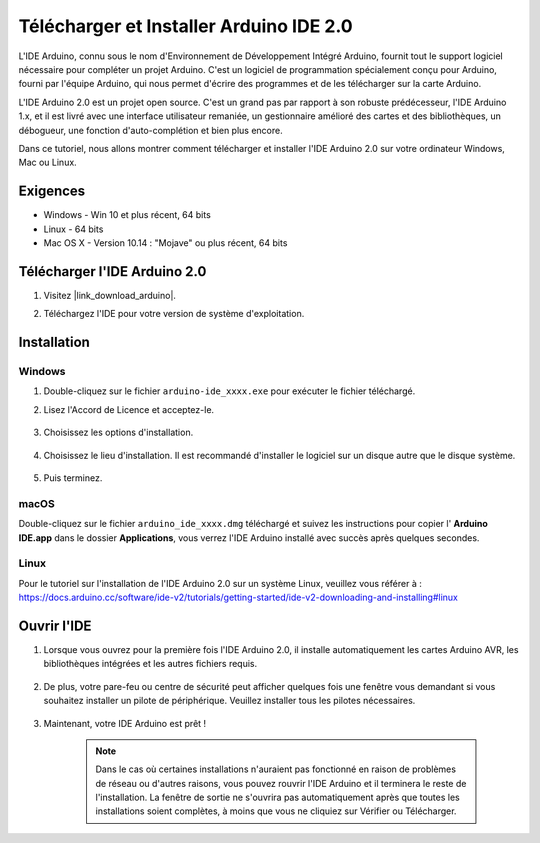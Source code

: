 .. _install_arduino:

Télécharger et Installer Arduino IDE 2.0
========================================

L'IDE Arduino, connu sous le nom d'Environnement de Développement Intégré Arduino, fournit tout le support logiciel nécessaire pour compléter un projet Arduino. C'est un logiciel de programmation spécialement conçu pour Arduino, fourni par l'équipe Arduino, qui nous permet d'écrire des programmes et de les télécharger sur la carte Arduino.

L'IDE Arduino 2.0 est un projet open source. C'est un grand pas par rapport à son robuste prédécesseur, l'IDE Arduino 1.x, et il est livré avec une interface utilisateur remaniée, un gestionnaire amélioré des cartes et des bibliothèques, un débogueur, une fonction d'auto-complétion et bien plus encore.

Dans ce tutoriel, nous allons montrer comment télécharger et installer l'IDE Arduino 2.0 sur votre ordinateur Windows, Mac ou Linux.

Exigences
-------------------

* Windows - Win 10 et plus récent, 64 bits
* Linux - 64 bits
* Mac OS X - Version 10.14 : "Mojave" ou plus récent, 64 bits

Télécharger l'IDE Arduino 2.0
-------------------------------

#. Visitez |link_download_arduino|.

#. Téléchargez l'IDE pour votre version de système d'exploitation.

    .. image:: img/sp_001.png

Installation
------------------------------

Windows
^^^^^^^^^^^^^

#. Double-cliquez sur le fichier ``arduino-ide_xxxx.exe`` pour exécuter le fichier téléchargé.

#. Lisez l'Accord de Licence et acceptez-le.

    .. image:: img/sp_002.png

#. Choisissez les options d'installation.

    .. image:: img/sp_003.png

#. Choisissez le lieu d'installation. Il est recommandé d'installer le logiciel sur un disque autre que le disque système.

    .. image:: img/sp_004.png

#. Puis terminez. 

    .. image:: img/sp_005.png

macOS
^^^^^^^^^^^^^^^^

Double-cliquez sur le fichier ``arduino_ide_xxxx.dmg`` téléchargé et suivez les instructions pour copier l' **Arduino IDE.app** dans le dossier **Applications**, vous verrez l'IDE Arduino installé avec succès après quelques secondes.

.. image:: img/macos_install_ide.png
    :width: 800

Linux
^^^^^^^^^^^^

Pour le tutoriel sur l'installation de l'IDE Arduino 2.0 sur un système Linux, veuillez vous référer à : https://docs.arduino.cc/software/ide-v2/tutorials/getting-started/ide-v2-downloading-and-installing#linux


Ouvrir l'IDE
--------------

#. Lorsque vous ouvrez pour la première fois l'IDE Arduino 2.0, il installe automatiquement les cartes Arduino AVR, les bibliothèques intégrées et les autres fichiers requis.

    .. image:: img/sp_901.png

#. De plus, votre pare-feu ou centre de sécurité peut afficher quelques fois une fenêtre vous demandant si vous souhaitez installer un pilote de périphérique. Veuillez installer tous les pilotes nécessaires.

    .. image:: img/sp_104.png

#. Maintenant, votre IDE Arduino est prêt !

    .. note::
        Dans le cas où certaines installations n'auraient pas fonctionné en raison de problèmes de réseau ou d'autres raisons, vous pouvez rouvrir l'IDE Arduino et il terminera le reste de l'installation. La fenêtre de sortie ne s'ouvrira pas automatiquement après que toutes les installations soient complètes, à moins que vous ne cliquiez sur Vérifier ou Télécharger.

